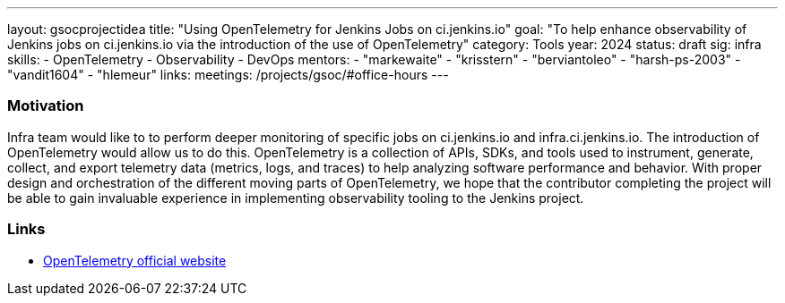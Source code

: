 ---
layout: gsocprojectidea
title: "Using OpenTelemetry for Jenkins Jobs on ci.jenkins.io"
goal: "To help enhance observability of Jenkins jobs on ci.jenkins.io via the introduction of the use of OpenTelemetry"
category: Tools
year: 2024
status: draft
sig: infra
skills:
- OpenTelemetry
- Observability
- DevOps
mentors:
- "markewaite"
- "krisstern"
- "berviantoleo"
- "harsh-ps-2003"
- "vandit1604"
- "hlemeur"
links:
  meetings: /projects/gsoc/#office-hours
---

=== Motivation

Infra team would like to to perform deeper monitoring of specific jobs on ci.jenkins.io and infra.ci.jenkins.io.
The introduction of OpenTelemetry would allow us to do this.
OpenTelemetry is a collection of APIs, SDKs, and tools used to instrument, generate, collect, and export telemetry data (metrics, logs, and traces) to help analyzing software performance and behavior.
With proper design and orchestration of the different moving parts of OpenTelemetry, we hope that the contributor completing the project will be able to gain invaluable experience in implementing observability tooling to the Jenkins project.


=== Links

* link:https://opentelemetry.io/[OpenTelemetry official website]
